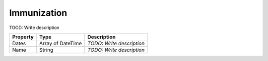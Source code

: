 Immunization
=========================

TOOD: Write description

=========  ==================  ==========================  
Property   Type                Description                 
=========  ==================  ==========================  
Dates      Array of DateTime   *TODO: Write description*   
Name       String              *TODO: Write description*   
=========  ==================  ==========================  



